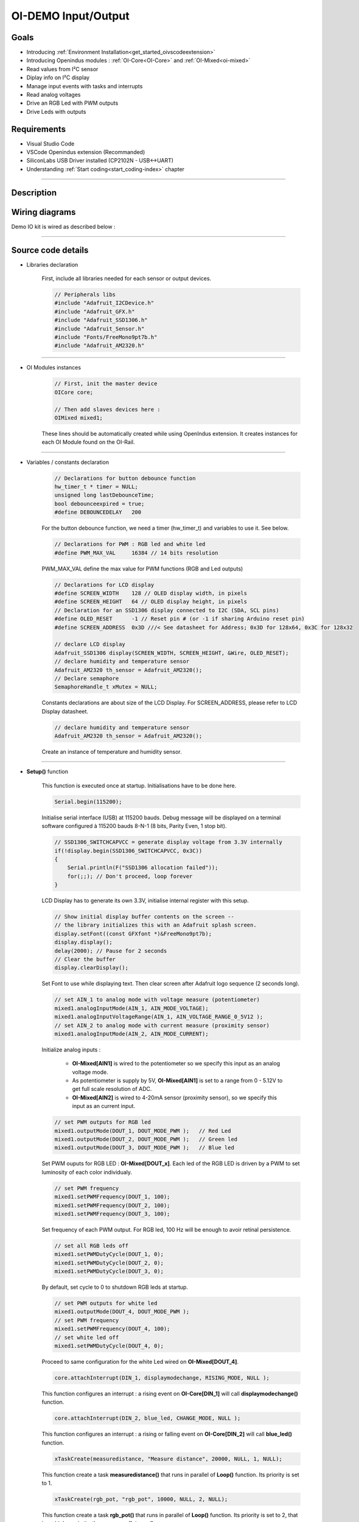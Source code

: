 .. _OI-DEMO Input-Output:

OI-DEMO Input/Output
====================

Goals
-----
* Introducing :ref:`Environment Installation<get_started_oivscodeextension>`
* Introducing Openindus modules : :ref:`OI-Core<OI-Core>` and :ref:`OI-Mixed<oi-mixed>`
* Read values from I²C sensor
* Diplay info on I²C display
* Manage input events with tasks and interrupts
* Read analog voltages
* Drive an RGB Led with PWM outputs
* Drive Leds with outputs

Requirements
------------
* Visual Studio Code
* VSCode Openindus extension (Recommanded)
* SiliconLabs USB Driver installed (CP2102N - USB<->UART)
* Understanding :ref:`Start coding<start_coding-index>` chapter

------------

Description
-----------

.. image:: ../_static/oidemo_io.png

Wiring diagrams
---------------

Demo IO kit is wired as described below : 

.. image:: ../_static/oi-demo_kit_entrees-sorties[alimentation+automate].png

.. image:: ../_static/oi-demo_kit_entrees-sorties[capteur_et_actionneurs].png

------------

Source code details
-------------------

* Libraries declaration

    First, include all libraries needed for each sensor or output devices.

    .. code-block:: cpp

        // Peripherals libs
        #include "Adafruit_I2CDevice.h"
        #include "Adafruit_GFX.h"
        #include "Adafruit_SSD1306.h"
        #include "Adafruit_Sensor.h"
        #include "Fonts/FreeMono9pt7b.h"
        #include "Adafruit_AM2320.h"

------------

* OI Modules instances

    .. code-block:: cpp

        // First, init the master device
        OICore core;

        // Then add slaves devices here :
        OIMixed mixed1;

    These lines should be automatically created while using OpenIndus extension.
    It creates instances for each OI Module found on the OI-Rail.

------------

* Variables / constants declaration

    .. code-block:: cpp

        // Declarations for button debounce function
        hw_timer_t * timer = NULL;
        unsigned long lastDebounceTime;
        bool debounceexpired = true;
        #define DEBOUNCEDELAY   200

    For the button debounce function, we need a timer (hw_timer_t) and variables to use it.
    See below.


    .. code-block:: cpp

        // Declarations for PWM : RGB led and white led
        #define PWM_MAX_VAL     16384 // 14 bits resolution


    PWM_MAX_VAL define the max value for PWM functions (RGB and Led outputs)

    .. code-block:: cpp

        // Declarations for LCD display
        #define SCREEN_WIDTH    128 // OLED display width, in pixels
        #define SCREEN_HEIGHT   64 // OLED display height, in pixels
        // Declaration for an SSD1306 display connected to I2C (SDA, SCL pins)
        #define OLED_RESET      -1 // Reset pin # (or -1 if sharing Arduino reset pin)
        #define SCREEN_ADDRESS  0x3D ///< See datasheet for Address; 0x3D for 128x64, 0x3C for 128x32

        // declare LCD display
        Adafruit_SSD1306 display(SCREEN_WIDTH, SCREEN_HEIGHT, &Wire, OLED_RESET);
        // declare humidity and temperature sensor
        Adafruit_AM2320 th_sensor = Adafruit_AM2320();
        // Declare semaphore
        SemaphoreHandle_t xMutex = NULL;
    

    Constants declarations are about size of the LCD Display.
    For SCREEN_ADDRESS, please refer to LCD Display datasheet.


    .. code-block:: cpp

        // declare humidity and temperature sensor
        Adafruit_AM2320 th_sensor = Adafruit_AM2320();

    Create an instance of temperature and humidity sensor.


------------

* **Setup()** function

    This function is executed once at startup. Initialisations have to be done here.

    .. code-block:: cpp

        Serial.begin(115200);

    Initialise serial interface (USB) at 115200 bauds. Debug message will be displayed on a terminal software configured à 115200 bauds 8-N-1 (8 bits, Parity Even, 1 stop bit).


    .. code-block:: cpp
     
        // SSD1306_SWITCHCAPVCC = generate display voltage from 3.3V internally
        if(!display.begin(SSD1306_SWITCHCAPVCC, 0x3C)) 
        { 
            Serial.println(F("SSD1306 allocation failed"));
            for(;;); // Don't proceed, loop forever
        }

    LCD Display has to generate its own 3.3V, initialise internal register with this setup.

    .. code-block:: cpp
     
        // Show initial display buffer contents on the screen --
        // the library initializes this with an Adafruit splash screen.
        display.setFont((const GFXfont *)&FreeMono9pt7b);
        display.display();
        delay(2000); // Pause for 2 seconds
        // Clear the buffer
        display.clearDisplay();

    Set Font to use while displaying text.
    Then clear screen after Adafruit logo sequence (2 seconds long).

    .. code-block:: cpp
     
        // set AIN_1 to analog mode with voltage measure (potentiometer)
        mixed1.analogInputMode(AIN_1, AIN_MODE_VOLTAGE);
        mixed1.analogInputVoltageRange(AIN_1, AIN_VOLTAGE_RANGE_0_5V12 );
        // set AIN_2 to analog mode with current measure (proximity sensor)
        mixed1.analogInputMode(AIN_2, AIN_MODE_CURRENT);

    Initialize analog inputs :

        - **OI-Mixed[AIN1]** is wired to the potentiometer so we specify this input as an analog voltage mode.
        - As potentiometer is supply by 5V, **OI-Mixed[AIN1]** is set to a range from 0 - 5.12V to get full scale resolution of ADC. 

        - **OI-Mixed[AIN2]** is wired to 4-20mA sensor (proximity sensor), so we specify this input as an current input.

    .. code-block:: cpp
     
        // set PWM outputs for RGB led
        mixed1.outputMode(DOUT_1, DOUT_MODE_PWM );   // Red Led
        mixed1.outputMode(DOUT_2, DOUT_MODE_PWM );   // Green led
        mixed1.outputMode(DOUT_3, DOUT_MODE_PWM );   // Blue led
    
    Set PWM ouputs for RGB LED : **OI-Mixed[DOUT_x]**. Each led of the RGB LED is driven by a PWM to set luminosity of each color individualy.

    .. code-block:: cpp
             
        // set PWM frequency
        mixed1.setPWMFrequency(DOUT_1, 100);
        mixed1.setPWMFrequency(DOUT_2, 100);
        mixed1.setPWMFrequency(DOUT_3, 100);

    Set frequency of each PWM output. For RGB led, 100 Hz will be enough to avoir retinal persistence.

    .. code-block:: cpp
        
        // set all RGB leds off
        mixed1.setPWMDutyCycle(DOUT_1, 0);
        mixed1.setPWMDutyCycle(DOUT_2, 0);
        mixed1.setPWMDutyCycle(DOUT_3, 0);

    By default, set cycle to 0 to shutdown RGB leds at startup.

    .. code-block:: cpp
        
        // set PWM outputs for white led
        mixed1.outputMode(DOUT_4, DOUT_MODE_PWM );
        // set PWM frequency
        mixed1.setPWMFrequency(DOUT_4, 100);
        // set white led off
        mixed1.setPWMDutyCycle(DOUT_4, 0);

    Proceed to same configuration for the white Led wired on **OI-Mixed[DOUT_4]**.


    .. code-block:: cpp
     
        core.attachInterrupt(DIN_1, displaymodechange, RISING_MODE, NULL );

    This function configures an interrupt : a rising event on **OI-Core[DIN_1]** will call **displaymodechange()** function.

    .. code-block:: cpp
     
        core.attachInterrupt(DIN_2, blue_led, CHANGE_MODE, NULL );

    This function configures an interrupt : a rising or falling event on **OI-Core[DIN_2]** will call **blue_led()** function.

    .. code-block:: cpp

        xTaskCreate(measuredistance, "Measure distance", 20000, NULL, 1, NULL);

    This function create a task **measuredistance()** that runs in parallel of **Loop()** function. Its priority is set to 1.

    .. code-block:: cpp
     
        xTaskCreate(rgb_pot, "rgb_pot", 10000, NULL, 2, NULL);

    This function create a task **rgb_pot()** that runs in parallel of **Loop()** function. Its priority is set to 2, that is an higher priority than **measuredistance()**.

    .. code-block:: cpp
     
        Serial.println(F("Setup done."));

    When everything is initialized, we can send a debug message.
    

------------

* **Loop()** function


    .. code-block:: cpp
     
        void loop(void)
        {

            switch(display_mode)
            {
                case 0 :
                default:
                    displaytemperature();
                    break;
                
                case 1 :
                    displayhumidity();
                    break;

                case 2 :
                    displaydistance();
                    break;   
            }

            delay(100);
        }

    The main function is looping on the management of the rolling menu that changes display content on each button action.
    Interrupt function attached to the button event incremets 'display_mode' variable.

    'delay(100)' is strongly recommended in the loop() function to let operating system execute its own task.

------------

* **Others functions called in Setup() and Loop() functions**

    * displaytemperature()

        .. code-block:: cpp

            void displaytemperature(void) 
            {
                display.clearDisplay();
                display.setTextSize(1);         
                display.setTextColor(WHITE);  
                display.setCursor(0,25);          
                display.println(F("Temperature: "));
                display.setCursor(25,45);
                display.print(th_sensor.readTemperature(), 2);
                display.println(F(" °C"));
                display.display();
            }

        This function is called periodically in the Loop() function.
        Temperature is get from sensor and displayed on LCD.

    * displayhumidity()

        .. code-block:: cpp

            void displayhumidity(void) 
            {
                display.clearDisplay();
                display.setTextSize(1);             
                display.setTextColor(WHITE);        
                display.setCursor(15,25);             
                display.println(F("Humidite: "));
                display.setCursor(25,45);
                display.print(th_sensor.readHumidity(), 2);
                display.println(F(" %"));
                display.display();
            }

        This function is called periodically in the Loop() function.
        Humidity is get from sensor and displayed on LCD.

    * displaydistance()

        .. code-block:: cpp

            void displaydistance(void)
            {
                display.clearDisplay();
                display.setTextSize(1);             
                display.setTextColor(WHITE);        
                display.setCursor(15,25);   
            
                display.println(F("Distance: "));

                // meandistance is computed periodically in measuredistance()
                if (meandistance <= 10)
                {
                    display.setCursor(25,45);
                    display.println(F(" < 10 mm"));
                    meandistance = 10;
                }
                else if (meandistance >= 100)
                {
                    display.setCursor(25,45);
                    display.println(F(" > 100 mm"));
                    meandistance = 100;
                }
                else
                {
                    display.setCursor(25,45);
                    display.print(meandistance, 2);
                    display.println(F(" mm"));
                }
                display.display();
            }


        This function is called periodically in the **Loop(**) function.

        **meandistance** is get from a global variable and displayed on LCD.

        **meandistance** is computed by :ref:`measuredistance()<measuredistance-index>` that is a task dedicated to this measure.


    .. _measuredistance-index:

    * measuredistance()

        .. code-block:: cpp

            void measuredistance(void*)
            {
                int nSAMPLES = 10;
                std::vector<float> rdist;
                rdist.resize(nSAMPLES);

                // infinite loop for capturing distance
                while(1)
                {
                    // acquire multiple values of distance
                    for(int i=0; i < nSAMPLES; i++)
                    {
                        rdist[i] = 5.625 * mixed1.analogReadMilliAmp(AIN_2) - 12.5;  
                        delay(5);
                    }

                    // compute mean distance over multiple samples
                    std::sort(rdist.begin(), rdist.end());
                    size_t size = rdist.size();
                    if (size % 2 == 0) 
                    {
                        // store result in global variable, may be use in  displaydistance()
                        meandistance =  (rdist[size / 2 - 1] + rdist[size / 2]) / 2.0;
                    } 
                    else 
                    {
                        // store result in global variable, may be use in  displaydistance()
                        meandistance = rdist[size / 2];
                    }

                    // set out of range value to 0-100
                    if (meandistance > 100)
                    {
                        meandistance = 100; 
                    }
                    else if (meandistance < 10)
                    {
                        meandistance = 10; 
                    }
                    
                    // PWM duty cycle resolution is 2^14 . remapping is reversed to increase luminosity while decreasing distance (led is off when distance is > 100 mm)
                    // remap meandistance to 0-16384 pwm range
                    int pwmwhiteled = map(meandistance, 10, 100, PWM_MAX_VAL, 0);
                    // adjust white led intensity
                    mixed1.setPWMDutyCycle(DOUT_4, pwmwhiteled);
                    
                    delay(5);
                }
            }

        This function compute median value of distance over 100 acquisitions in an infinite loop (**while(1)**).

        .. code-block:: cpp

            // acquire multiple values of distance
            for(int i=0; i < nSAMPLES; i++)
            {
                rdist[i] = 5.625 * mixed1.analogReadMilliAmp(AIN_2) - 12.5;  
                delay(5);
            }

        With this code, a table a 100 values is filled with an analog read of OI-mixed[AIN_2] input.
        Analog read is converter to millimeter with a formula.

        .. code-block:: cpp

            // compute mean distance over multiple samples
            std::sort(rdist.begin(), rdist.end());
            size_t size = rdist.size();
            if (size % 2 == 0) 
            {
                // store result in global variable, may be use in  displaydistance()
                meandistance =  (rdist[size / 2 - 1] + rdist[size / 2]) / 2.0;
            } 
            else 
            {
                // store result in global variable, may be use in  displaydistance()
                meandistance = rdist[size / 2];
            }

        A median value is better than a mean value because it cancels errors from sensor.
        *The median is the value in the middle of a data set, meaning that 50% of data points have a value smaller or equal to the median and 50% of data points have a value higher or equal to the median.*
        To compute the median value, an easy method consist to sort values of a table and read the value in the middle of this table.


        .. code-block:: cpp        

            // set out of range value to 0-100
            if (meandistance > 100)
            {
                meandistance = 100; 
            }
            else if (meandistance < 10)
            {
                meandistance = 10; 
            }

        Proximity sensor has a measure range given for 10mm to 100 mm. To stay in this range where sensor has garanted measure, we limit value to this range.


        .. code-block:: cpp   

            // PWM duty cycle resolution is 2^14 . remapping is reversed to increase luminosity while decreasing distance (led is off when distance is > 100 mm)
            // remap meandistance to 0-16384 pwm range
            int pwmwhiteled = map(meandistance, 10, 100, PWM_MAX_VAL, 0);
            // adjust white led intensity
            mixed1.setPWMDutyCycle(DOUT_4, pwmwhiteled);
            
            delay(5);

        After median value is computed, the white led PWM output is update to adjuste luminosity.
        The lower distance, the lower luminosity.
        **map()** function is useful to convert a range value to an other one.
        In this code we convert [10-100] range to [16384-0] (PWM_MAX_VAL) range. It allows to convert distance to PWM equivalent value and inverting value.


        

    * displaymodechange()

        .. code-block:: cpp

            void displaymodechange(void*)
            {
                // if debounce time is expired
                if( (millis() - lastDebounceTime) >= DEBOUNCEDELAY)
                {
                    // we can enable again new event
                    debounceexpired = true;
                }

                // if debounce time is expired, we can accept a new button event
                if (debounceexpired == true)
                {
                    // same timestamp of event
                    lastDebounceTime = millis();
                    // reset debounceexpired flag
                    debounceexpired = false;
                    // update display mode
                    display_mode++;
                    if (display_mode >= 3)
                    {
                        display_mode = 0;
                    }
                }
            }

        **displaymodechange()** is called on every rising event of push button.
        This button has to change the value of **display_mode** variable in order to change value displayed on LCD.

        Mechanical buttons make electricals bounces that can cause unwanted multiple detections. To avoid these unwanted detection, we can add a debounce function.
        This debounce function use **millis()** (milliseconds elapsed since startup). 
        At the first rising event of button, we store **millis()** in a variable.
        Since the debounce time is not elapsed , we do not consider a rising event as a new event.


    * blue_led()

        .. code-block:: cpp

            void blue_led(void*)
            {
                static int inductive_sensor;
                inductive_sensor = core.digitalRead(DIN_2);
                if (inductive_sensor == 1)
                {
                    core.digitalWrite(DOUT_3, HIGH);
                }
                else
                {
                    core.digitalWrite(DOUT_3, LOW);
                }
            }

        **blue_led()** is called on every change of magnetic sensor state.
        This function set blue led ouput (OI-Mixed[DOUT_3]) following inductive sensor output state (OI-Mixed[DIN_2]).


    * rgb_pot()

        .. code-block:: cpp

            void rgb_pot(void*)
            {
                // Values for each pin of the RGB LED.
                int currentColorValueRed = 0;
                int currentColorValueGreen = 0 ;
                int currentColorValueBlue = 0 ;
                int potPinValue;

                while(1)
                {
                    // read potentiometer value (0 - 4096)
                    // and convert it to a RGB range (0 - PWM_MAX_VAL).
                    potPinValue = map(mixed1.analogRead(AIN_1), 0, 4096, 0, PWM_MAX_VAL);

                    // Explanation of the code can be found on this link :
                    // https://electronics.stackexchange.com/questions/240185/controlling-color-and-brightness-of-rgb-led-strip-using-one-potentiometer
                    // Note: 1/6th of 255 is 42.5

                    if (potPinValue <= (PWM_MAX_VAL * 1/6)) 
                    {
                        currentColorValueRed = PWM_MAX_VAL;
                        currentColorValueGreen = potPinValue * 6;
                        currentColorValueBlue = 0;
                    }
                
                    if ((potPinValue > (PWM_MAX_VAL * 1/6)) && (potPinValue <= (PWM_MAX_VAL * 2/6))) 
                    {
                        currentColorValueRed = PWM_MAX_VAL - (potPinValue - (PWM_MAX_VAL * 1/6)) * 6;
                        currentColorValueGreen = PWM_MAX_VAL;
                        currentColorValueBlue = 0;
                    }
                
                    if ((potPinValue > (PWM_MAX_VAL * 2/6)) && (potPinValue <= (PWM_MAX_VAL * 3/6))) 
                    {
                        currentColorValueRed = 0;
                        currentColorValueGreen = PWM_MAX_VAL;
                        currentColorValueBlue = (potPinValue - (PWM_MAX_VAL * 2/6)) * 6;
                    }
                
                    if ((potPinValue > (PWM_MAX_VAL * 3/6)) && (potPinValue <= (PWM_MAX_VAL * 4/6))) 
                    {
                        currentColorValueRed = 0;
                        currentColorValueGreen = PWM_MAX_VAL - (potPinValue - (PWM_MAX_VAL * 3/6)) * 6;
                        currentColorValueBlue = PWM_MAX_VAL;
                    }
                
                    if ((potPinValue > (PWM_MAX_VAL* 4/6)) && (potPinValue <= (PWM_MAX_VAL* 5/6))) 
                    {
                        currentColorValueRed = (potPinValue - (PWM_MAX_VAL* 4/6)) * 6;
                        currentColorValueGreen = 0;
                        currentColorValueBlue = PWM_MAX_VAL;
                    }
                    
                    if ((potPinValue > (PWM_MAX_VAL* 5/6)) && (potPinValue <= (PWM_MAX_VAL* 6/6))) 
                    {
                        currentColorValueRed = PWM_MAX_VAL;
                        currentColorValueGreen = 0;
                        currentColorValueBlue = PWM_MAX_VAL - (potPinValue - (PWM_MAX_VAL* 5/6)) * 6;
                    }
                
                    // adjust RGB colors following measured potentiometer value
                    mixed1.setPWMDutyCycle(DOUT_1, currentColorValueRed);
                    mixed1.setPWMDutyCycle(DOUT_2, currentColorValueGreen);
                    mixed1.setPWMDutyCycle(DOUT_3, currentColorValueBlue);
                    delay(50);
                }
            }

        **rgb_pot()** is a task that run in an infinite loop.
        This loop update RGB leds color following position of the potentiometer.

        potentiometer value is read on OI-Mixed[AIN_1] input.
        This analog value [0-4096] is converted with **map()** function into PWM range value [0-16384].

        To drive each color (Red, Green and Blue) from a single value, the principle is to convert into six quadrants as presented in the figure below.

        **potPinValue** value is divided in a sixth and then each RGB value is affected to a value as described in the figure.

        .. image:: ../_static/rgb.png

Source code (full)
-------------------
.. code-block:: cpp

    #include "OpenIndus.h"
    #include "Arduino.h"

    // Peripherals libs
    #include "Adafruit_I2CDevice.h"
    #include "Adafruit_GFX.h"
    #include "Adafruit_SSD1306.h"
    #include "Adafruit_Sensor.h"
    #include "Fonts/FreeMono9pt7b.h"
    #include "Adafruit_AM2320.h"

    // First, init the master device
    OICore core;

    // Then add slaves devices here :
    OIMixed mixed1;

    // Declarations for button debounce function
    hw_timer_t * timer = NULL;
    unsigned long lastDebounceTime;
    bool debounceexpired = true;
    #define DEBOUNCEDELAY   200

    // Declarations for PWM : RGB led and white led
    #define PWM_MAX_VAL     16384 // 14 bits resolution

    // Declarations for LCD display
    #define SCREEN_WIDTH    128 // OLED display width, in pixels
    #define SCREEN_HEIGHT   64 // OLED display height, in pixels
    // Declaration for an SSD1306 display connected to I2C (SDA, SCL pins)
    #define OLED_RESET      -1 // Reset pin # (or -1 if sharing Arduino reset pin)
    #define SCREEN_ADDRESS  0x3D ///< See datasheet for Address; 0x3D for 128x64, 0x3C for 128x32

    // declare LCD display
    Adafruit_SSD1306 display(SCREEN_WIDTH, SCREEN_HEIGHT, &Wire, OLED_RESET);
    // declare humidity and temperature sensor
    Adafruit_AM2320 th_sensor = Adafruit_AM2320();

    // Variable that store current mode
    int display_mode = 0;
    // Declare globle variable for proximity sensor
    float meandistance;


    void displaymodechange(void*)
    {
        // if debounce time is expired
        if( (millis() - lastDebounceTime) >= DEBOUNCEDELAY)
        {
            // we can enable again new event
            debounceexpired = true;
        }

        // if debounce time is expired, we can accept a new button event
        if (debounceexpired == true)
        {
            // same timestamp of event
            lastDebounceTime = millis();
            // reset debounceexpired flag
            debounceexpired = false;
            // update display mode
            display_mode++;
            if (display_mode >= 3)
            {
                display_mode = 0;
            }
        }
    }


    void blue_led(void*)
    {
        static int inductive_sensor;
        inductive_sensor = core.digitalRead(DIN_2);
        if (inductive_sensor == 1)
        {
            core.digitalWrite(DOUT_3, HIGH);
        }
        else
        {
            core.digitalWrite(DOUT_3, LOW);
        }
    }

    void displaytemperature(void) 
    {
        display.clearDisplay();
        display.setTextSize(1);         
        display.setTextColor(WHITE);  
        display.setCursor(0,25);          
        display.println(F("Temperature: "));
        display.setCursor(25,45);
        display.print(th_sensor.readTemperature(), 2);
        display.println(F(" °C"));
        display.display();
    }

    void displayhumidity(void) 
    {
        display.clearDisplay();
        display.setTextSize(1);             
        display.setTextColor(WHITE);        
        display.setCursor(15,25);             
        display.println(F("Humidite: "));
        display.setCursor(25,45);
        display.print(th_sensor.readHumidity(), 2);
        display.println(F(" %"));
        display.display();
    }

    void measuredistance(void*)
    {
        int nSAMPLES = 10;
        std::vector<float> rdist;
        rdist.resize(nSAMPLES);

        // infinite loop for capturing distance
        while(1)
        {
            // acquire multiple values of distance
            for(int i=0; i < nSAMPLES; i++)
            {
                rdist[i] = 5.625 * mixed1.analogReadMilliAmp(AIN_2) - 12.5;  
                delay(5);
            }

            // compute mean distance over multiple samples
            std::sort(rdist.begin(), rdist.end());
            size_t size = rdist.size();
            if (size % 2 == 0) 
            {
                // store result in global variable, may be use in  displaydistance()
                meandistance =  (rdist[size / 2 - 1] + rdist[size / 2]) / 2.0;
            } 
            else 
            {
                // store result in global variable, may be use in  displaydistance()
                meandistance = rdist[size / 2];
            }

            // set out of range value to 0-100
            if (meandistance > 100)
            {
                meandistance = 100; 
            }
            else if (meandistance < 10)
            {
                meandistance = 10; 
            }
            
            // PWM duty cycle resolution is 2^14 . remapping is reversed to increase luminosity while decreasing distance (led is off when distance is > 100 mm)
            // remap meandistance to 0-16384 pwm range
            int pwmwhiteled = map(meandistance, 10, 100, PWM_MAX_VAL, 0);
            // adjust white led intensity
            mixed1.setPWMDutyCycle(DOUT_4, pwmwhiteled);
            
            delay(5);
        }
    }

    void displaydistance(void)
    {
        display.clearDisplay();
        display.setTextSize(1);             
        display.setTextColor(WHITE);        
        display.setCursor(15,25);   
    
        display.println(F("Distance: "));

        // meandistance is computed periodically in measuredistance()
        if (meandistance <= 10)
        {
            display.setCursor(25,45);
            display.println(F(" < 10 mm"));
            meandistance = 10;
        }
        else if (meandistance >= 100)
        {
            display.setCursor(25,45);
            display.println(F(" > 100 mm"));
            meandistance = 100;
        }
        else
        {
            display.setCursor(25,45);
            display.print(meandistance, 2);
            display.println(F(" mm"));
        }
        display.display();
    }

    void rgb_pot(void*)
    {
        // Values for each pin of the RGB LED.
        int currentColorValueRed = 0;
        int currentColorValueGreen = 0 ;
        int currentColorValueBlue = 0 ;
        int potPinValue;

        while(1)
        {
            // read potentiometer value (0 - 4096)
            // and convert it to a RGB range (0 - PWM_MAX_VAL).
            potPinValue = map(mixed1.analogRead(AIN_1), 0, 4096, 0, PWM_MAX_VAL);

            // Explanation of the code can be found on this link :
            // https://electronics.stackexchange.com/questions/240185/controlling-color-and-brightness-of-rgb-led-strip-using-one-potentiometer
            // Note: 1/6th of 255 is 42.5

            if (potPinValue <= (PWM_MAX_VAL * 1/6)) 
            {
                currentColorValueRed = PWM_MAX_VAL;
                currentColorValueGreen = potPinValue * 6;
                currentColorValueBlue = 0;
            }
        
            if ((potPinValue > (PWM_MAX_VAL * 1/6)) && (potPinValue <= (PWM_MAX_VAL * 2/6))) 
            {
                currentColorValueRed = PWM_MAX_VAL - (potPinValue - (PWM_MAX_VAL * 1/6)) * 6;
                currentColorValueGreen = PWM_MAX_VAL;
                currentColorValueBlue = 0;
            }
        
            if ((potPinValue > (PWM_MAX_VAL * 2/6)) && (potPinValue <= (PWM_MAX_VAL * 3/6))) 
            {
                currentColorValueRed = 0;
                currentColorValueGreen = PWM_MAX_VAL;
                currentColorValueBlue = (potPinValue - (PWM_MAX_VAL * 2/6)) * 6;
            }
        
            if ((potPinValue > (PWM_MAX_VAL * 3/6)) && (potPinValue <= (PWM_MAX_VAL * 4/6))) 
            {
                currentColorValueRed = 0;
                currentColorValueGreen = PWM_MAX_VAL - (potPinValue - (PWM_MAX_VAL * 3/6)) * 6;
                currentColorValueBlue = PWM_MAX_VAL;
            }
        
            if ((potPinValue > (PWM_MAX_VAL* 4/6)) && (potPinValue <= (PWM_MAX_VAL* 5/6))) 
            {
                currentColorValueRed = (potPinValue - (PWM_MAX_VAL* 4/6)) * 6;
                currentColorValueGreen = 0;
                currentColorValueBlue = PWM_MAX_VAL;
            }
            
            if ((potPinValue > (PWM_MAX_VAL* 5/6)) && (potPinValue <= (PWM_MAX_VAL* 6/6))) 
            {
                currentColorValueRed = PWM_MAX_VAL;
                currentColorValueGreen = 0;
                currentColorValueBlue = PWM_MAX_VAL - (potPinValue - (PWM_MAX_VAL* 5/6)) * 6;
            }
        
            // adjust RGB colors following measured potentiometer value
            mixed1.setPWMDutyCycle(DOUT_1, currentColorValueRed);
            mixed1.setPWMDutyCycle(DOUT_2, currentColorValueGreen);
            mixed1.setPWMDutyCycle(DOUT_3, currentColorValueBlue);
            delay(50);
        }
    }

    void setup(void)
    {
        Serial.begin(115200);

        // SSD1306_SWITCHCAPVCC = generate display voltage from 3.3V internally
        if(!display.begin(SSD1306_SWITCHCAPVCC, 0x3C)) 
        { 
            Serial.println(F("SSD1306 allocation failed"));
            for(;;); // Don't proceed, loop forever
        }

        // Show initial display buffer contents on the screen --
        // the library initializes this with an Adafruit splash screen.
        display.setFont((const GFXfont *)&FreeMono9pt7b);
        display.display();
        delay(2000); // Pause for 2 seconds
        // Clear the buffer
        display.clearDisplay();

        // set AIN_1 to analog mode with voltage measure (potentiometer)
        mixed1.analogInputMode(AIN_1, AIN_MODE_VOLTAGE);
        mixed1.analogInputVoltageRange(AIN_1, AIN_VOLTAGE_RANGE_0_5V12 );
        // set AIN_2 to analog mode with current measure (proximity sensor)
        mixed1.analogInputMode(AIN_2, AIN_MODE_CURRENT);

        // set PWM outputs for RGB led
        mixed1.outputMode(DOUT_1, DOUT_MODE_PWM );   // Red Led
        mixed1.outputMode(DOUT_2, DOUT_MODE_PWM );   // Green led
        mixed1.outputMode(DOUT_3, DOUT_MODE_PWM );   // Blue led
        // set PWM frequency
        mixed1.setPWMFrequency(DOUT_1, 100);
        mixed1.setPWMFrequency(DOUT_2, 100);
        mixed1.setPWMFrequency(DOUT_3, 100);
        // set all RGB leds off
        mixed1.setPWMDutyCycle(DOUT_1, 0);
        mixed1.setPWMDutyCycle(DOUT_2, 0);
        mixed1.setPWMDutyCycle(DOUT_3, 0);

        // set PWM outputs for white led
        mixed1.outputMode(DOUT_4, DOUT_MODE_PWM );
        // set PWM frequency
        mixed1.setPWMFrequency(DOUT_4, 100);
        // set white led off
        mixed1.setPWMDutyCycle(DOUT_4, 0);

        core.attachInterrupt(DIN_1, displaymodechange, RISING_MODE, NULL );
        core.attachInterrupt(DIN_2, blue_led, CHANGE_MODE, NULL );
        xTaskCreate(measuredistance, "Measure distance", 20000, NULL, 1, NULL);
        xTaskCreate(rgb_pot, "rgb_pot", 10000, NULL, 2, NULL);

        Serial.println(F("Setup done."));
    }

    void loop(void)
    {

        switch(display_mode)
        {
            case 0 :
            default:
                displaytemperature();
                break;
            
            case 1 :
                displayhumidity();
                break;

            case 2 :
                displaydistance();
                break;   
        }

        delay(100);
    }

